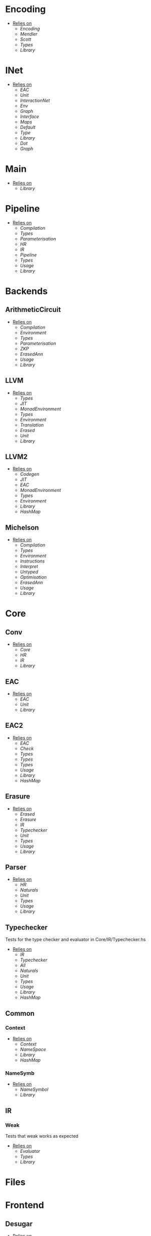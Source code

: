 * Encoding
- _Relies on_
  + [[Encoding]]
  + [[Mendler]]
  + [[Scott]]
  + [[Types]]
  + [[Library]]
* INet
- _Relies on_
  + [[EAC]]
  + [[Unit]]
  + [[InteractionNet]]
  + [[Env]]
  + [[Graph]]
  + [[Interface]]
  + [[Maps]]
  + [[Default]]
  + [[Type]]
  + [[Library]]
  + [[Dot]]
  + [[Graph]]
* Main
- _Relies on_
  + [[Library]]
* Pipeline
- _Relies on_
  + [[Compilation]]
  + [[Types]]
  + [[Parameterisation]]
  + [[HR]]
  + [[IR]]
  + [[Pipeline]]
  + [[Types]]
  + [[Usage]]
  + [[Library]]
* Backends
** ArithmeticCircuit
- _Relies on_
  + [[Compilation]]
  + [[Environment]]
  + [[Types]]
  + [[Parameterisation]]
  + [[ZKP]]
  + [[ErasedAnn]]
  + [[Usage]]
  + [[Library]]
** LLVM
- _Relies on_
  + [[Types]]
  + [[JIT]]
  + [[MonadEnvironment]]
  + [[Types]]
  + [[Environment]]
  + [[Translation]]
  + [[Erased]]
  + [[Unit]]
  + [[Library]]
** LLVM2
- _Relies on_
  + [[Codegen]]
  + [[JIT]]
  + [[EAC]]
  + [[MonadEnvironment]]
  + [[Types]]
  + [[Environment]]
  + [[Library]]
  + [[HashMap]]
** Michelson
- _Relies on_
  + [[Compilation]]
  + [[Types]]
  + [[Environment]]
  + [[Instructions]]
  + [[Interpret]]
  + [[Untyped]]
  + [[Optimisation]]
  + [[ErasedAnn]]
  + [[Usage]]
  + [[Library]]
* Core
** Conv
- _Relies on_
  + [[Core]]
  + [[HR]]
  + [[IR]]
  + [[Library]]
** EAC
- _Relies on_
  + [[EAC]]
  + [[Unit]]
  + [[Library]]
** EAC2
- _Relies on_
  + [[EAC]]
  + [[Check]]
  + [[Types]]
  + [[Types]]
  + [[Types]]
  + [[Usage]]
  + [[Library]]
  + [[HashMap]]
** Erasure
- _Relies on_
  + [[Erased]]
  + [[Erasure]]
  + [[IR]]
  + [[Typechecker]]
  + [[Unit]]
  + [[Types]]
  + [[Usage]]
  + [[Library]]
** Parser <<Core/Parser>>
- _Relies on_
  + [[HR]]
  + [[Naturals]]
  + [[Unit]]
  + [[Types]]
  + [[Usage]]
  + [[Library]]
** Typechecker
Tests for the type checker and evaluator in Core/IR/Typechecker.hs
- _Relies on_
  + [[IR]]
  + [[Typechecker]]
  + [[All]]
  + [[Naturals]]
  + [[Unit]]
  + [[Types]]
  + [[Usage]]
  + [[Library]]
  + [[HashMap]]
** Common
*** Context
- _Relies on_
  + [[Context]]
  + [[NameSpace]]
  + [[Library]]
  + [[HashMap]]
*** NameSymb
- _Relies on_
  + [[NameSymbol]]
  + [[Library]]
** IR
*** Weak
Tests that weak works as expected
- _Relies on_
  + [[Evaluator]]
  + [[Types]]
  + [[Library]]
* Files
* Frontend
** Desugar
- _Relies on_
  + [[NameSymbol]]
  + [[Parser]]
  + [[FrontendDesugar]]
  + [[Types]]
  + [[Types]]
  + [[Library]]
** Golden
- _Relies on_
  + [[Parser]]
  + [[Types]]
  + [[Library]]
** Parser <<Frontend/Parser>>
- _Relies on_
  + [[NameSymbol]]
  + [[Parser]]
  + [[Types]]
  + [[Types]]
  + [[Library]]
* FrontendContextualise
** Infix
*** ShuntYard
- _Relies on_
  + [[ShuntYard]]
  + [[Library]]
** Module
*** Open
- _Relies on_
  + [[Context]]
  + [[NameSpace]]
  + [[Environment]]
  + [[Types]]
  + [[Library]]
  + [[HashMap]]
* Nets
** Combinators
- _Relies on_
  + [[Env]]
  + [[Graph]]
  + [[Interface]]
  + [[Combinators]]
  + [[Library]]
** Default
- _Relies on_
  + [[Env]]
  + [[Graph]]
  + [[Interface]]
  + [[Default]]
  + [[Library]]
* examples
